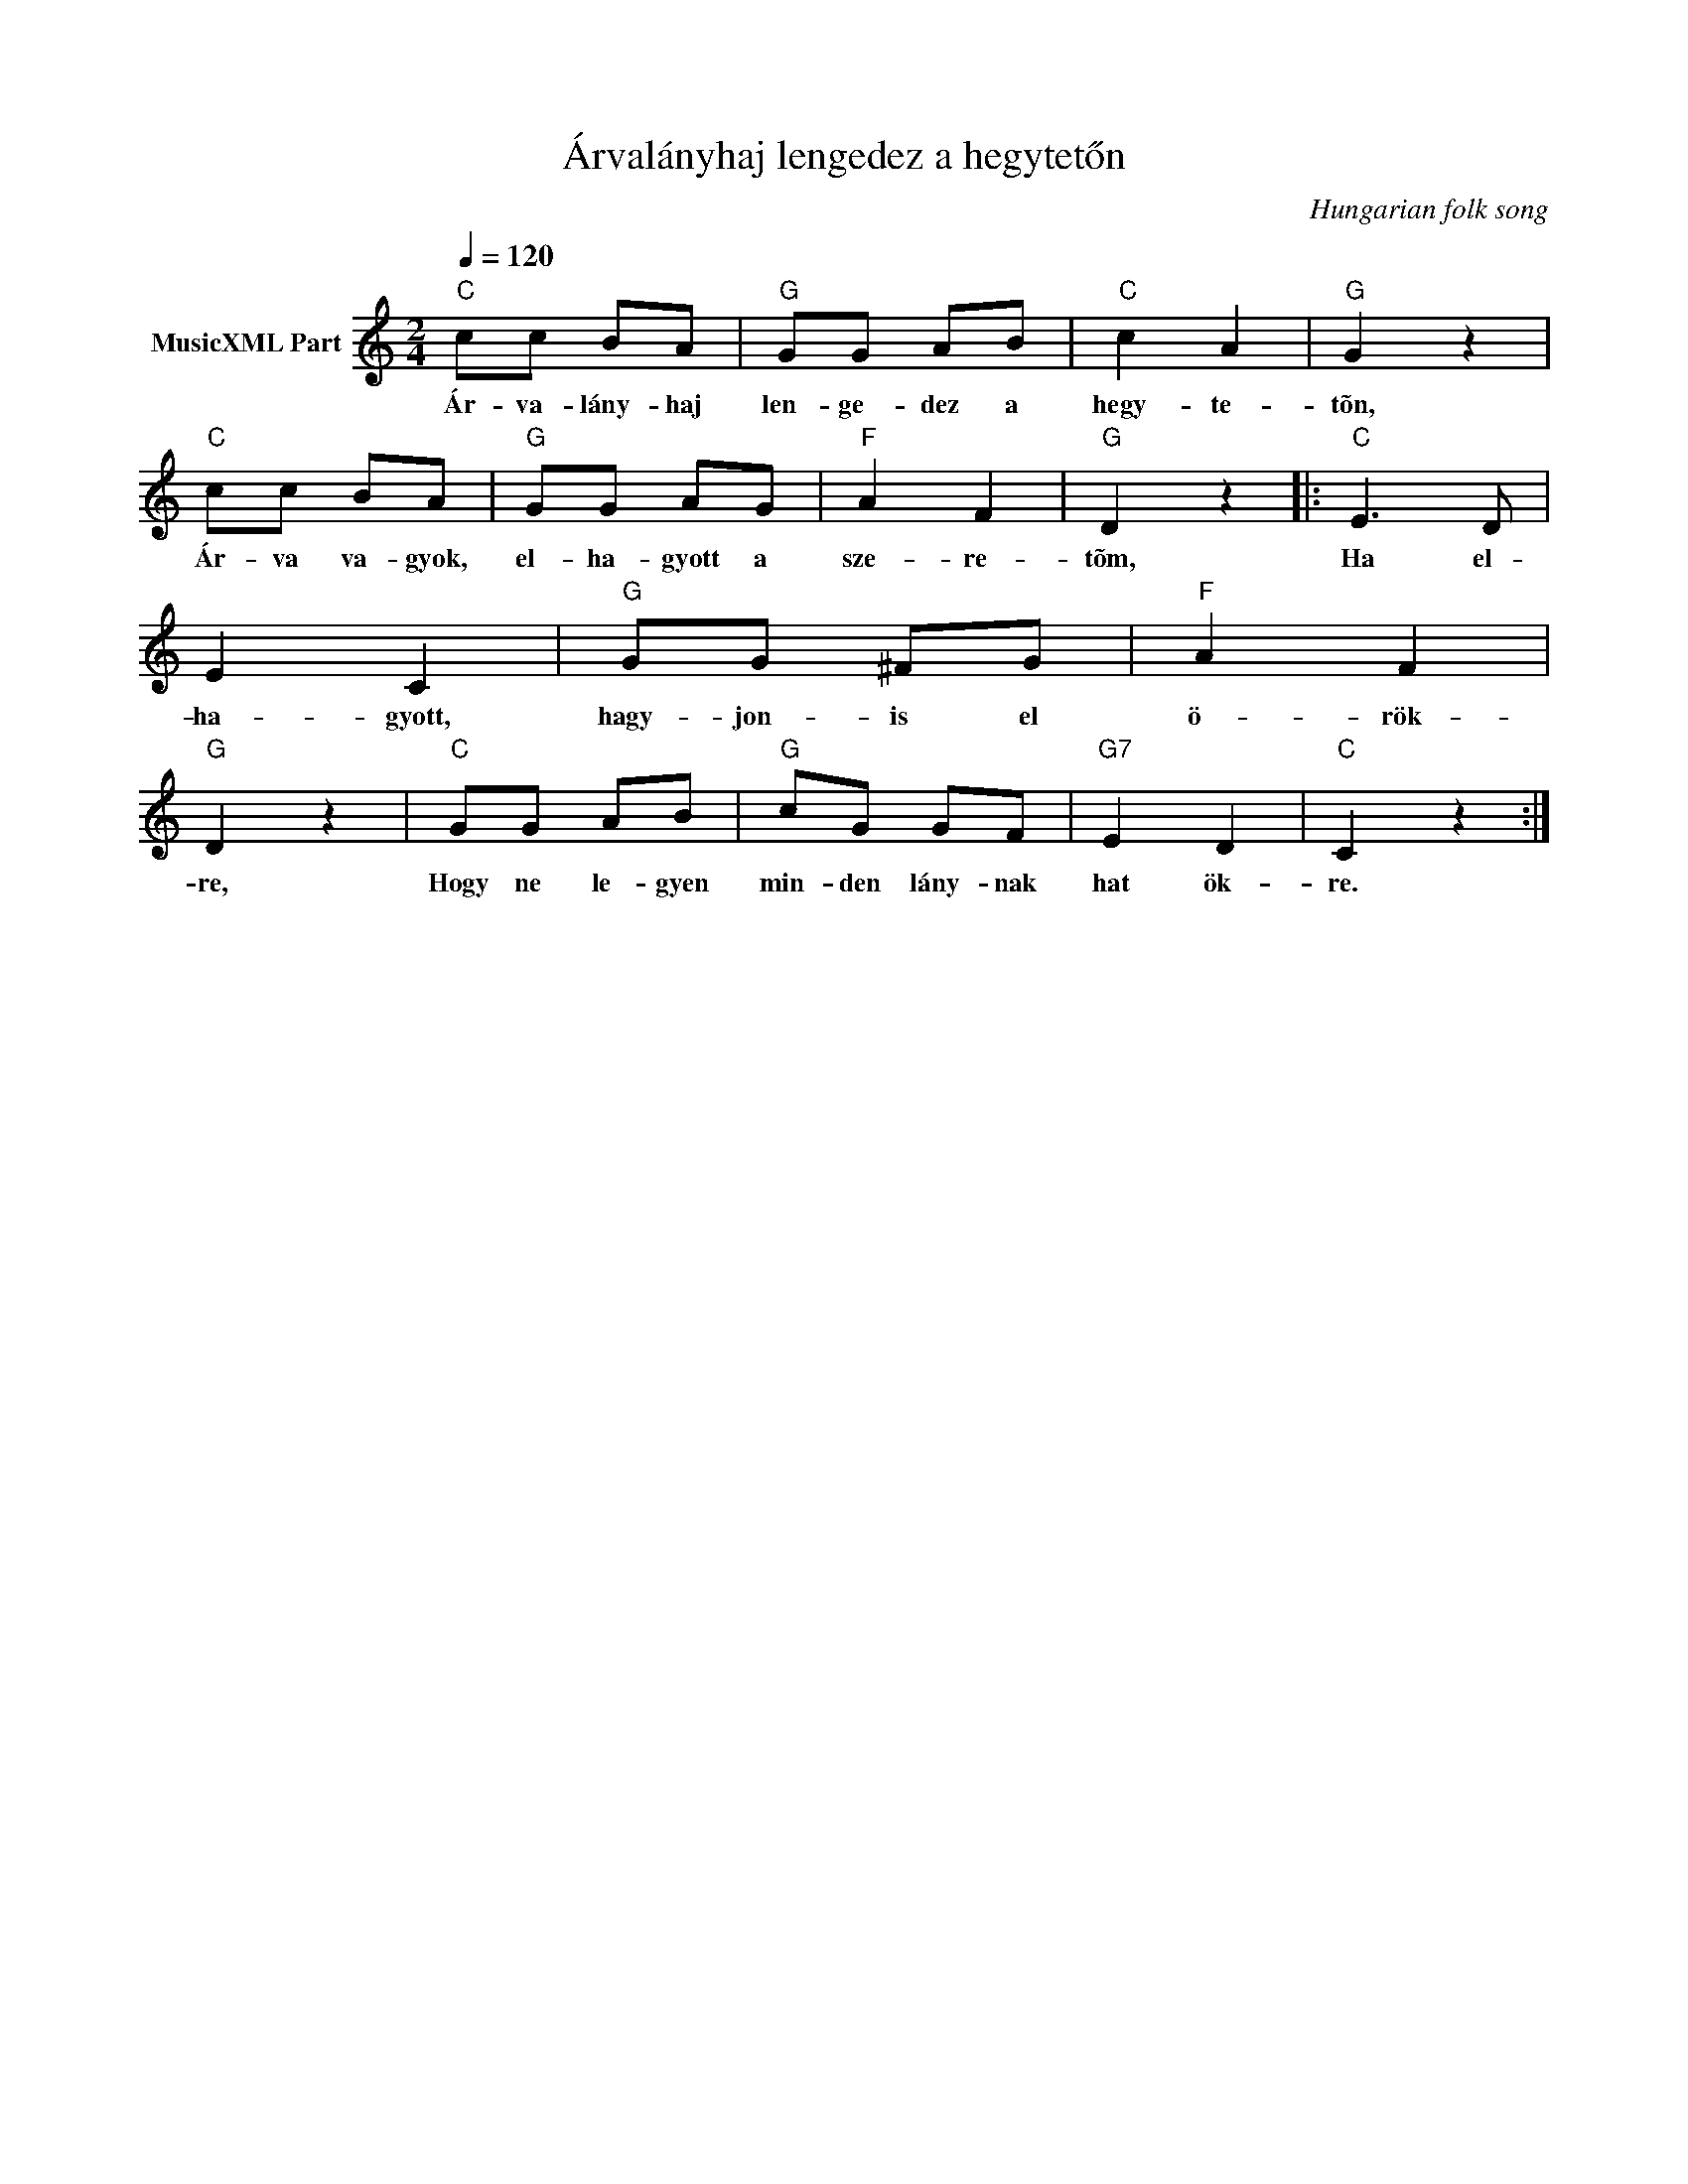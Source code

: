 X:1
T:Árvalányhaj lengedez a hegytetőn
T: 
C:Hungarian folk song
Z:Public Domain
L:1/8
Q:1/4=120
M:2/4
K:C
V:1 treble nm="MusicXML Part"
%%MIDI program 0
V:1
"C" cc BA |"G" GG AB |"C" c2 A2 |"G" G2 z2 |"C" cc BA |"G" GG AG |"F" A2 F2 |"G" D2 z2 |:"C" E3 D | %9
w: Ár- va- lány- haj|len- ge- dez a|hegy- te-|tõn,|Ár- va va- gyok,|el- ha- gyott a|sze- re-|tõm,|Ha el-|
 E2 C2 |"G" GG ^FG |"F" A2 F2 |"G" D2 z2 |"C" GG AB |"G" cG GF |"G7" E2 D2 |"C" C2 z2 :| %17
w: ha- gyott,|hagy- jon- is el|ö- rök-|re,|Hogy ne le- gyen|min- den lány- nak|hat ök-|re.|

